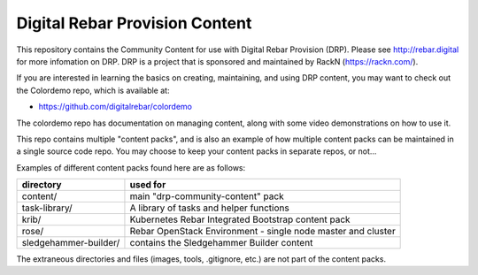 .. Copyright (c) 2018 RackN Inc.
.. Licensed under the Apache License, Version 2.0 (the "License");
.. DigitalRebar Provision documentation under Digital Rebar master license
.. 

Digital Rebar Provision Content
~~~~~~~~~~~~~~~~~~~~~~~~~~~~~~~

.. image:: images/drp-content.png

This repository contains the Community Content for use with Digital Rebar
Provision (DRP).  Please see http://rebar.digital for more infomation on DRP.
DRP is a project that is sponsored and maintained by RackN (https://rackn.com/).

If you are interested in learning the basics on creating, maintaining, and
using DRP content, you may want to check out the Colordemo repo, which is
available at:

* https://github.com/digitalrebar/colordemo

The colordemo repo has documentation on managing content, along with some
video demonstrations on how to use it.

This repo contains multiple "content packs", and is also an example of how
multiple content packs can be maintained in a single source code repo.  You
may choose to keep your content packs in separate repos, or not...

Examples of different content packs found here are as follows:

=====================  ============================================================
directory              used for
=====================  ============================================================
content/               main "drp-community-content" pack
task-library/          A library of tasks and helper functions
krib/                  Kubernetes Rebar Integrated Bootstrap content pack
rose/                  Rebar OpenStack Environment - single node master and cluster
sledgehammer-builder/  contains the Sledgehammer Builder content
=====================  ============================================================

The extraneous directories and files (images, tools, .gitignore, etc.) are
not part of the content packs.
